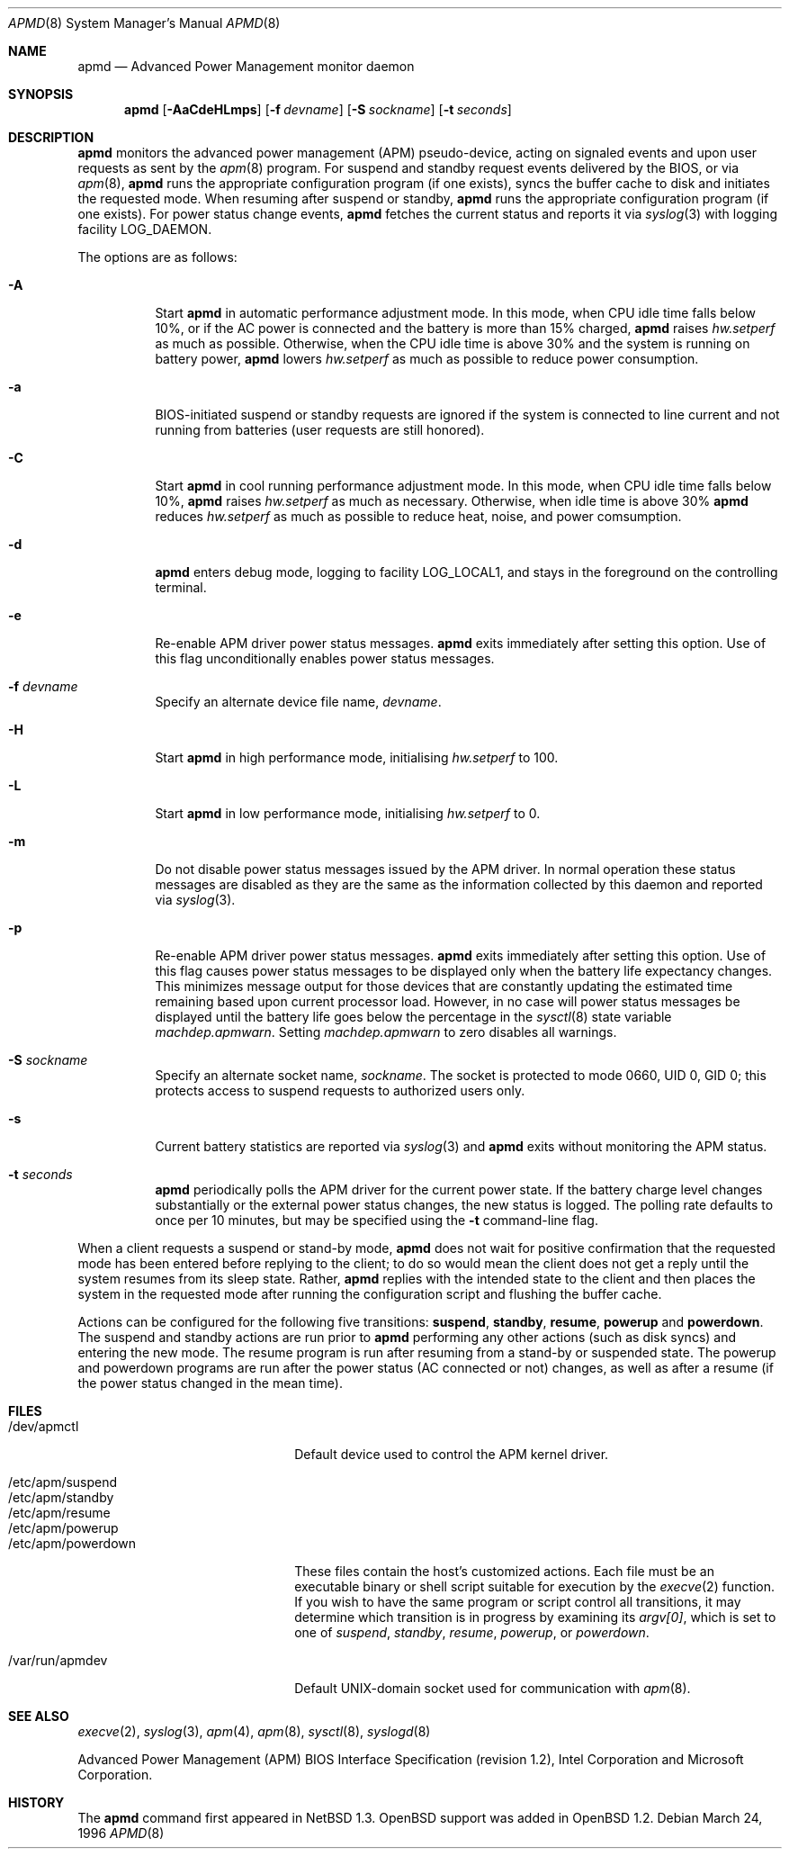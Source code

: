 .\"	$OpenBSD: src/usr.sbin/apmd/apmd.8,v 1.33 2006/01/19 19:17:10 sturm Exp $
.\"
.\" Copyright (c) 1995 John T. Kohl
.\" All rights reserved.
.\"
.\" Redistribution and use in source and binary forms, with or without
.\" modification, are permitted provided that the following conditions
.\" are met:
.\" 1. Redistributions of source code must retain the above copyright
.\"    notice, this list of conditions and the following disclaimer.
.\" 2. Redistributions in binary form must reproduce the above copyright
.\"    notice, this list of conditions and the following disclaimer in the
.\"    documentation and/or other materials provided with the distribution.
.\" 3. The name of the author may not be used to endorse or promote products
.\"    derived from this software without specific prior written permission.
.\"
.\" THIS SOFTWARE IS PROVIDED BY THE AUTHOR `AS IS'' AND ANY EXPRESS OR
.\" IMPLIED WARRANTIES, INCLUDING, BUT NOT LIMITED TO, THE IMPLIED
.\" WARRANTIES OF MERCHANTABILITY AND FITNESS FOR A PARTICULAR PURPOSE ARE
.\" DISCLAIMED.  IN NO EVENT SHALL THE AUTHOR BE LIABLE FOR ANY DIRECT,
.\" INDIRECT, INCIDENTAL, SPECIAL, EXEMPLARY, OR CONSEQUENTIAL DAMAGES
.\" (INCLUDING, BUT NOT LIMITED TO, PROCUREMENT OF SUBSTITUTE GOODS OR
.\" SERVICES; LOSS OF USE, DATA, OR PROFITS; OR BUSINESS INTERRUPTION)
.\" HOWEVER CAUSED AND ON ANY THEORY OF LIABILITY, WHETHER IN CONTRACT,
.\" STRICT LIABILITY, OR TORT (INCLUDING NEGLIGENCE OR OTHERWISE) ARISING IN
.\" ANY WAY OUT OF THE USE OF THIS SOFTWARE, EVEN IF ADVISED OF THE
.\" POSSIBILITY OF SUCH DAMAGE.
.\"
.Dd March 24, 1996
.Dt APMD 8
.Os
.Sh NAME
.Nm apmd
.Nd Advanced Power Management monitor daemon
.Sh SYNOPSIS
.Nm apmd
.Op Fl AaCdeHLmps
.Op Fl f Ar devname
.Op Fl S Ar sockname
.Op Fl t Ar seconds
.Sh DESCRIPTION
.Nm
monitors the advanced power management (APM) pseudo-device, acting on
signaled events and upon user requests as sent by the
.Xr apm 8
program.
For suspend and standby request events delivered by the BIOS, or via
.Xr apm 8 ,
.Nm
runs the appropriate configuration program (if one exists),
syncs the buffer cache to disk and initiates the requested mode.
When resuming after suspend or standby,
.Nm
runs the appropriate configuration program (if one exists).
For power status change events,
.Nm
fetches the current status and reports it via
.Xr syslog 3
with logging facility
.Dv LOG_DAEMON .
.Pp
The options are as follows:
.Bl -tag -width Ds
.It Fl A
Start
.Nm
in automatic performance adjustment mode.
In this mode, when CPU idle time falls below 10%,
or if the AC power is connected and the battery is more than 15% charged,
.Nm
raises
.Va hw.setperf
as much as possible.
Otherwise, when the CPU idle time
is above 30% and the system is running on battery power,
.Nm
lowers
.Va hw.setperf
as much as possible to reduce power consumption.
.It Fl a
BIOS-initiated suspend or standby requests are
ignored if the system is connected to line current and not running from
batteries (user requests are still honored).
.It Fl C
Start
.Nm
in cool running performance adjustment mode.
In this mode, when CPU idle time falls below
10%,
.Nm
raises
.Va hw.setperf
as much as necessary.
Otherwise, when idle time is above 30%
.Nm
reduces
.Va hw.setperf
as much as possible to reduce heat, noise, and power comsumption.
.It Fl d
.Nm
enters debug mode, logging to facility
.Dv LOG_LOCAL1 ,
and stays in the foreground on the controlling terminal.
.It Fl e
Re-enable APM driver power status messages.
.Nm
exits immediately after setting this option.
Use of this flag unconditionally enables power status messages.
.It Fl f Ar devname
Specify an alternate device file name,
.Ar devname .
.It Fl H
Start
.Nm
in high performance mode, initialising
.Va hw.setperf
to 100.
.It Fl L
Start
.Nm
in low performance mode, initialising
.Va hw.setperf
to 0.
.It Fl m
Do not disable power status messages issued by the APM driver.
In normal operation these status messages are disabled as they are
the same as the information collected by this daemon and reported via
.Xr syslog 3 .
.It Fl p
Re-enable APM driver power status messages.
.Nm
exits immediately after setting this option.
Use of this flag causes power status messages to be displayed only when the
battery life expectancy changes.
This minimizes message output
for those devices that are constantly updating the estimated time
remaining based upon current processor load.
However, in no case
will power status messages be displayed until the battery life
goes below the percentage in the
.Xr sysctl 8
state variable
.Va machdep.apmwarn .
Setting
.Va machdep.apmwarn
to zero disables all warnings.
.It Fl S Ar sockname
Specify an alternate socket name,
.Ar sockname .
The socket is protected to mode 0660, UID 0, GID 0; this protects access
to suspend requests to authorized users only.
.It Fl s
Current battery statistics are reported via
.Xr syslog 3
and
.Nm
exits without monitoring the APM status.
.It Fl t Ar seconds
.Nm
periodically polls the APM driver for the current power state.
If the battery charge level changes substantially or the external power
status changes, the new status is logged.
The polling rate defaults to
once per 10 minutes, but may be specified using the
.Fl t
command-line flag.
.El
.Pp
When a client requests a suspend or stand-by mode,
.Nm
does not wait for positive confirmation that the requested
mode has been entered before replying to the client; to do so would mean
the client does not get a reply until the system resumes from its sleep state.
Rather,
.Nm
replies with the intended state to the client and then places the system
in the requested mode after running the configuration script and
flushing the buffer cache.
.Pp
Actions can be configured for the following five transitions:
.Cm suspend ,
.Cm standby ,
.Cm resume ,
.Cm powerup
and
.Cm powerdown .
The suspend and standby actions are run prior to
.Nm
performing any other actions (such as disk syncs) and entering the new
mode.
The resume program is run after resuming from a stand-by or
suspended state.
The powerup and powerdown programs are run after the power status (AC
connected or not) changes, as well as after a resume (if the power
status changed in the mean time).
.Sh FILES
.Bl -tag -width "/etc/apm/powerdownXX" -compact
.It /dev/apmctl
Default device used to control the APM kernel driver.
.Pp
.It /etc/apm/suspend
.It /etc/apm/standby
.It /etc/apm/resume
.It /etc/apm/powerup
.It /etc/apm/powerdown
These files contain the host's customized actions.
Each file must be an executable binary or shell script suitable
for execution by the
.Xr execve 2
function.
If you wish to have the same program or script control all transitions,
it may determine which transition is in progress by examining its
.Va argv[0] ,
which is set to one of
.Ar suspend ,
.Ar standby ,
.Ar resume ,
.Ar powerup ,
or
.Ar powerdown .
.Pp
.It /var/run/apmdev
Default UNIX-domain socket used for communication with
.Xr apm 8 .
.El
.Sh SEE ALSO
.Xr execve 2 ,
.Xr syslog 3 ,
.Xr apm 4 ,
.Xr apm 8 ,
.Xr sysctl 8 ,
.Xr syslogd 8
.Pp
Advanced Power Management (APM) BIOS Interface Specification
(revision 1.2),
Intel Corporation and Microsoft Corporation.
.Sh HISTORY
The
.Nm
command first appeared in
.Nx 1.3 .
.Ox
support was added in
.Ox 1.2 .
